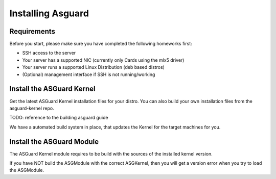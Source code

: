 ******************
Installing Asguard
******************


Requirements
************
Before you start,
please make sure you have completed the following homeworks first:

- SSH access to the server
- Your server has a supported NIC (currently only Cards using the mlx5 driver)
- Your server runs a supported Linux Distribution (deb based distros)
- (Optional) management interface if SSH is not running/working


Install the ASGuard Kernel
**************************

Get the latest ASGuard Kernel installation files for your distro.
You can also build your own installation files from the asguard-kernel repo.

TODO: reference to the building asguard guide

We have a automated build system in place,
that updates the Kernel for the target machines for you.


Install the ASGuard Module
**************************
The ASGuard Kernel module requires to be build
with the sources of the installed kernel version.

If you have NOT build the ASGModule with the correct ASGKernel,
then you will get a version error when you try to load the ASGModule.










